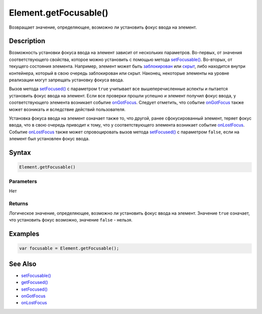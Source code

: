 Element.getFocusable()
======================

Возвращает значение, определяющее, возможно ли установить фокус ввода на
элемент.

Description
-----------

Возможность установки фокуса ввода на элемент зависит от нескольких
параметров. Во-первых, от значения соответствующего свойства, которое
можно установить с помощью метода
`setFocusable() <../Element.setFocusable.html>`__. Во-вторых, от текущего
состояния элемента. Например, элемент может быть
`заблокирован <../Element.getEnabled.html>`__ или
`скрыт <../Element.getVisible.html>`__, либо находится внутри контейнера,
который в свою очередь заблокирован или скрыт. Наконец, некоторые
элементы на уровне реализации могут запрещать установку фокуса ввода.

Вызов метода `setFocused() <../Element.setFocused.html>`__ с параметром
``true`` учитывает все вышеперечисленные аспекты и пытается установить
фокус ввода на элемент. Если все проверки прошли успешно и элемент
получил фокус ввода, у соответствующего элемента возникает событие
`onGotFocus <../Element.onGotFocus.html>`__. Следует отметить, что событие
`onGotFocus <../Element.onGotFocus.html>`__ также может возникать и
вследствие действий пользователя.

Установка фокуса ввода на элемент означает также то, что другой, ранее
сфокусированный элемент, теряет фокус ввода, что в свою очередь приводит
к тому, что у соответствующего элемента возникает событие
`onLostFocus <../Element.onLostFocus.html>`__. Событие
`onLostFocus <../Element.onLostFocus.html>`__ также может спровоцировать
вызов метода `setFocused() <../Element.setFocused.html>`__ с параметром
``false``, если на элемент был установлен фокус ввода.

Syntax
------

.. code:: js

    Element.getFocusable()

Parameters
~~~~~~~~~~

Нет

Returns
~~~~~~~

Логическое значение, определяющее, возможно ли установить фокус ввода на
элемент. Значение ``true`` означает, что установить фокус возможно,
значение ``false`` - нельзя.

Examples
--------

.. code:: js

    var focusable = Element.getFocusable();

See Also
--------

-  `setFocusable() <../Element.setFocusable.html>`__
-  `getFocused() <../Element.getFocused.html>`__
-  `setFocused() <../Element.setFocused.html>`__
-  `onGotFocus <../Element.onGotFocus.html>`__
-  `onLostFocus <../Element.onLostFocus.html>`__
